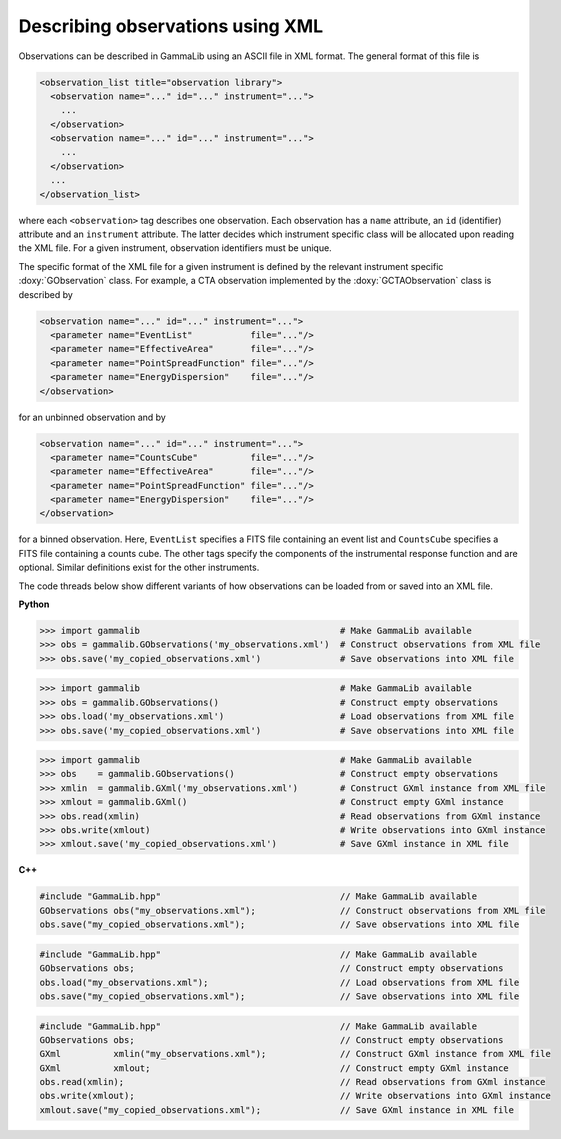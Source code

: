 Describing observations using XML
=================================

Observations can be described in GammaLib using an ASCII file in XML
format. The general format of this file is

.. code-block:: xml

    <observation_list title="observation library">
      <observation name="..." id="..." instrument="...">
        ...
      </observation>
      <observation name="..." id="..." instrument="...">
        ...
      </observation>
      ...
    </observation_list>

where each ``<observation>`` tag describes one observation. Each observation
has a ``name`` attribute, an ``id`` (identifier) attribute and an
``instrument`` attribute. The latter decides which instrument specific
class will be allocated upon reading the XML file. For a given instrument,
observation identifiers must be unique.

The specific format of the XML file for a given instrument is defined by the
relevant instrument specific :doxy:`GObservation` class. For example, a CTA
observation implemented by the :doxy:`GCTAObservation` class is described by

.. code-block:: xml

    <observation name="..." id="..." instrument="...">
      <parameter name="EventList"           file="..."/>
      <parameter name="EffectiveArea"       file="..."/>
      <parameter name="PointSpreadFunction" file="..."/>
      <parameter name="EnergyDispersion"    file="..."/>
    </observation>

for an unbinned observation and by

.. code-block:: xml

    <observation name="..." id="..." instrument="...">
      <parameter name="CountsCube"          file="..."/>
      <parameter name="EffectiveArea"       file="..."/>
      <parameter name="PointSpreadFunction" file="..."/>
      <parameter name="EnergyDispersion"    file="..."/>
    </observation>

for a binned observation. Here, ``EventList`` specifies a FITS file containing
an event list and ``CountsCube`` specifies a FITS file containing a counts 
cube.
The other tags specify the components of the instrumental response function
and are optional.
Similar definitions exist for the other instruments.

The code threads below show different variants of how observations can be
loaded from or saved into an XML file.

**Python**

.. code-block:: python

   >>> import gammalib                                      # Make GammaLib available
   >>> obs = gammalib.GObservations('my_observations.xml')  # Construct observations from XML file
   >>> obs.save('my_copied_observations.xml')               # Save observations into XML file

.. code-block:: python

   >>> import gammalib                                      # Make GammaLib available
   >>> obs = gammalib.GObservations()                       # Construct empty observations
   >>> obs.load('my_observations.xml')                      # Load observations from XML file
   >>> obs.save('my_copied_observations.xml')               # Save observations into XML file

.. code-block:: python

   >>> import gammalib                                      # Make GammaLib available
   >>> obs    = gammalib.GObservations()                    # Construct empty observations
   >>> xmlin  = gammalib.GXml('my_observations.xml')        # Construct GXml instance from XML file
   >>> xmlout = gammalib.GXml()                             # Construct empty GXml instance
   >>> obs.read(xmlin)                                      # Read observations from GXml instance
   >>> obs.write(xmlout)                                    # Write observations into GXml instance
   >>> xmlout.save('my_copied_observations.xml')            # Save GXml instance in XML file

**C++**

.. code-block:: cpp

   #include "GammaLib.hpp"                                  // Make GammaLib available
   GObservations obs("my_observations.xml");                // Construct observations from XML file
   obs.save("my_copied_observations.xml");                  // Save observations into XML file

.. code-block:: cpp

   #include "GammaLib.hpp"                                  // Make GammaLib available
   GObservations obs;                                       // Construct empty observations
   obs.load("my_observations.xml");                         // Load observations from XML file
   obs.save("my_copied_observations.xml");                  // Save observations into XML file

.. code-block:: cpp

   #include "GammaLib.hpp"                                  // Make GammaLib available
   GObservations obs;                                       // Construct empty observations
   GXml          xmlin("my_observations.xml");              // Construct GXml instance from XML file
   GXml          xmlout;                                    // Construct empty GXml instance
   obs.read(xmlin);                                         // Read observations from GXml instance
   obs.write(xmlout);                                       // Write observations into GXml instance
   xmlout.save("my_copied_observations.xml");               // Save GXml instance in XML file
